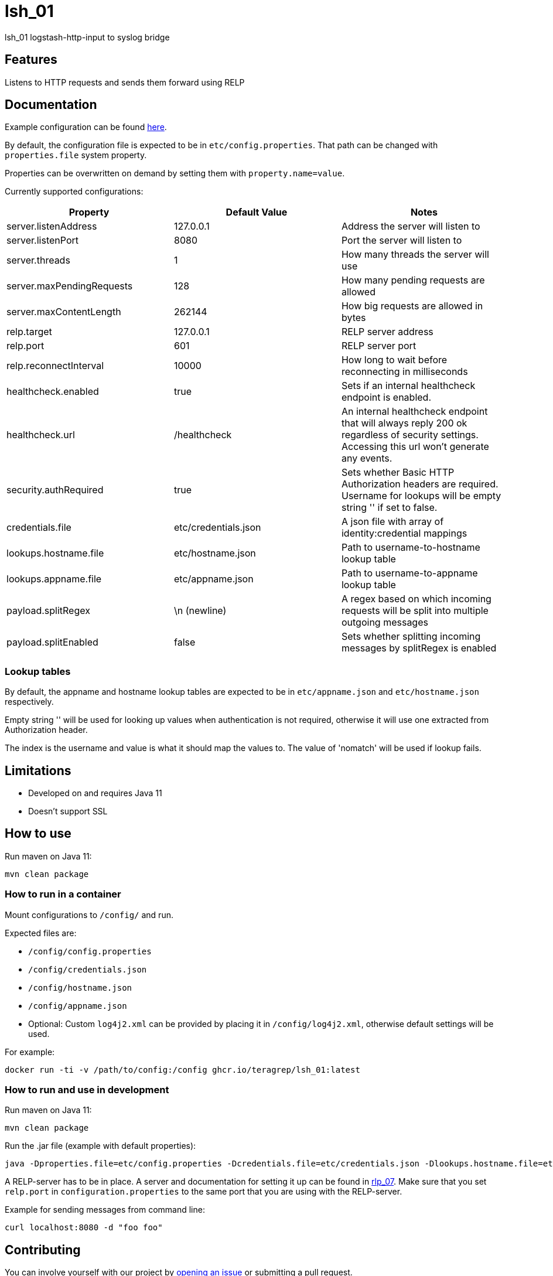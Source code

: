 = lsh_01

lsh_01 logstash-http-input to syslog bridge

== Features

Listens to HTTP requests and sends them forward using RELP

== Documentation

Example configuration can be found link:etc/config.properties[here].

By default, the configuration file is expected to be in `etc/config.properties`. That path can be changed with `properties.file` system property.

Properties can be overwritten on demand by setting them with `property.name=value`.

Currently supported configurations:

[%header,format=csv]
|===
Property,Default Value,Notes
server.listenAddress,127.0.0.1,Address the server will listen to
server.listenPort,8080,Port the server will listen to
server.threads,1,How many threads the server will use
server.maxPendingRequests,128,How many pending requests are allowed
server.maxContentLength,262144,How big requests are allowed in bytes
relp.target,127.0.0.1,RELP server address
relp.port,601,RELP server port
relp.reconnectInterval,10000,How long to wait before reconnecting in milliseconds
healthcheck.enabled,true,Sets if an internal healthcheck endpoint is enabled.
healthcheck.url,/healthcheck,An internal healthcheck endpoint that will always reply 200 ok regardless of security settings. Accessing this url won't generate any events.
security.authRequired,true,Sets whether Basic HTTP Authorization headers are required. Username for lookups will be empty string '' if set to false.
credentials.file,etc/credentials.json,A json file with array of identity:credential mappings
lookups.hostname.file,etc/hostname.json,Path to username-to-hostname lookup table
lookups.appname.file,etc/appname.json,Path to username-to-appname lookup table
payload.splitRegex, \n (newline), A regex based on which incoming requests will be split into multiple outgoing messages
payload.splitEnabled, false, Sets whether splitting incoming messages by splitRegex is enabled
|===

=== Lookup tables

By default, the appname and hostname lookup tables are expected to be in `etc/appname.json` and `etc/hostname.json` respectively.

Empty string '' will be used for looking up values when authentication is not required, otherwise it will use one extracted from Authorization header.

The index is the username and value is what it should map the values to. The value of 'nomatch' will be used if lookup fails.

== Limitations

* Developed on and requires Java 11
* Doesn't support SSL

== How to use

Run maven on Java 11:

----
mvn clean package
----

=== How to run in a container

Mount configurations to `/config/` and run.

Expected files are:

 - `/config/config.properties`

- `/config/credentials.json`

- `/config/hostname.json`

- `/config/appname.json`

 - Optional: Custom `log4j2.xml` can be provided by placing it in `/config/log4j2.xml`, otherwise default settings will be used.

For example:

----
docker run -ti -v /path/to/config:/config ghcr.io/teragrep/lsh_01:latest
----

=== How to run and use in development

Run maven on Java 11:

----
mvn clean package
----

Run the .jar file (example with default properties):

----
java -Dproperties.file=etc/config.properties -Dcredentials.file=etc/credentials.json -Dlookups.hostname.file=etc/hostname.json -Dlookups.appname.file=etc/appname.json -Dlog4j2.configurationFile=file:rpm/src/main/resources/log4j2.xml -jar target/lsh_01-jar-with-dependencies.jar
----

A RELP-server has to be in place. A server and documentation for setting it up can be found in https://github.com/teragrep/rlp_07[rlp_07]. Make sure that you set `relp.port` in `configuration.properties` to the same port that you are using with the RELP-server.

Example for sending messages from command line:

----
curl localhost:8080 -d "foo foo"
----

== Contributing

You can involve yourself with our project by https://github.com/teragrep/lsh_01/issues/new/choose[opening an issue] or submitting a pull request.

Contribution requirements:

. *All changes must be accompanied by a new or changed test.* If you think testing is not required in your pull request, include a sufficient explanation as why you think so.
. Security checks must pass
. Pull requests must align with the principles and http://www.extremeprogramming.org/values.html[values] of extreme programming.
. Pull requests must follow the principles of Object Thinking and Elegant Objects (EO).

Read more in our https://github.com/teragrep/teragrep/blob/main/contributing.adoc[Contributing Guideline].

=== Contributor License Agreement

Contributors must sign https://github.com/teragrep/teragrep/blob/main/cla.adoc[Teragrep Contributor License Agreement] before a pull request is accepted to organization's repositories.

You need to submit the CLA only once. After submitting the CLA you can contribute to all Teragrep's repositories.
